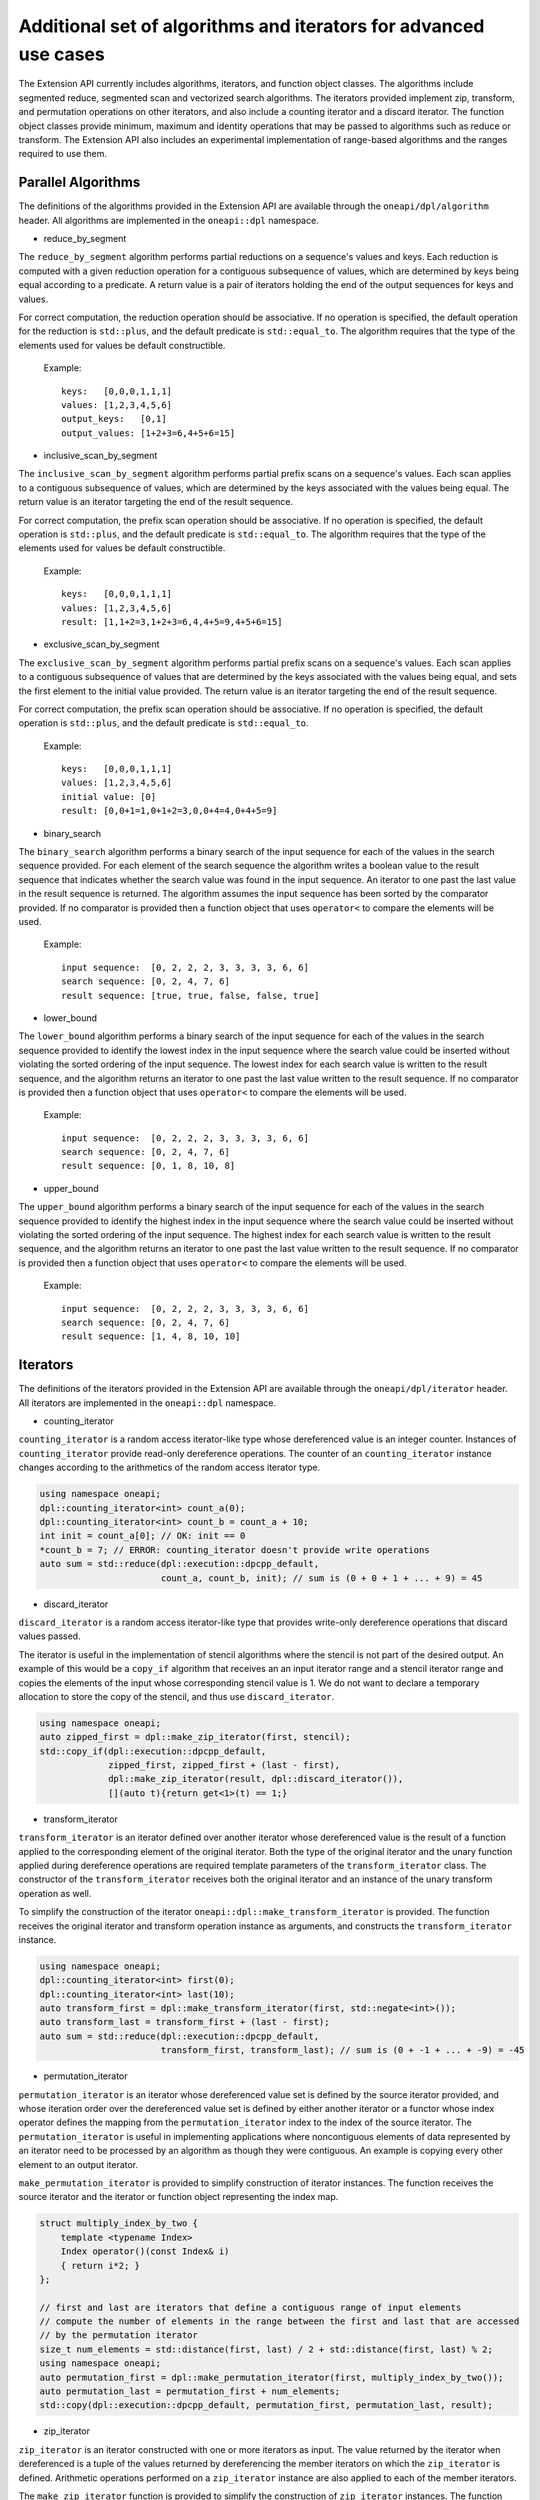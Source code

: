 Additional set of algorithms and iterators for advanced use cases
#################################################################

The Extension API currently includes algorithms, iterators, and function object classes. The algorithms
include segmented reduce, segmented scan and vectorized search algorithms. The iterators provided implement
zip, transform, and permutation operations on other iterators, and also include a counting iterator
and a discard iterator. The function object classes provide minimum, maximum and identity operations
that may be passed to algorithms such as reduce or transform. The Extension API also includes an experimental
implementation of range-based algorithms and the ranges required to use them.


Parallel Algorithms
-------------------

The definitions of the algorithms provided in the Extension API are available through the ``oneapi/dpl/algorithm``
header.  All algorithms are implemented in the ``oneapi::dpl`` namespace.

- reduce_by_segment

The ``reduce_by_segment`` algorithm performs partial reductions on a sequence's values and keys. Each
reduction is computed with a given reduction operation for a contiguous subsequence of values, which are
determined by keys being equal according to a predicate. A return value is a pair of iterators holding
the end of the output sequences for keys and values.

For correct computation, the reduction operation should be associative. If no operation is specified,
the default operation for the reduction is ``std::plus``, and the default predicate is ``std::equal_to``.
The algorithm requires that the type of the elements used for values be default constructible.

    Example::

        keys:   [0,0,0,1,1,1]
        values: [1,2,3,4,5,6]
        output_keys:   [0,1]
        output_values: [1+2+3=6,4+5+6=15]

- inclusive_scan_by_segment

The ``inclusive_scan_by_segment`` algorithm performs partial prefix scans on a sequence's values. Each
scan applies to a contiguous subsequence of values, which are determined by the keys associated with the
values being equal. The return value is an iterator targeting the end of the result sequence.

For correct computation, the prefix scan operation should be associative. If no operation is specified,
the default operation is ``std::plus``, and the default predicate is ``std::equal_to``. The algorithm
requires that the type of the elements used for values be default constructible.

    Example::

        keys:   [0,0,0,1,1,1]
        values: [1,2,3,4,5,6]
        result: [1,1+2=3,1+2+3=6,4,4+5=9,4+5+6=15]

- exclusive_scan_by_segment

The ``exclusive_scan_by_segment`` algorithm performs partial prefix scans on a sequence's values. Each
scan applies to a contiguous subsequence of values that are determined by the keys associated with the values
being equal, and sets the first element to the initial value provided. The return value is an iterator
targeting the end of the result sequence.

For correct computation, the prefix scan operation should be associative. If no operation is specified,
the default operation is ``std::plus``, and the default predicate is ``std::equal_to``.

    Example::

        keys:   [0,0,0,1,1,1]
        values: [1,2,3,4,5,6]
        initial value: [0]
        result: [0,0+1=1,0+1+2=3,0,0+4=4,0+4+5=9]

- binary_search

The ``binary_search`` algorithm performs a binary search of the input sequence for each of the values in
the search sequence provided.  For each element of the search sequence the algorithm writes a boolean value
to the result sequence that indicates whether the search value was found in the input sequence. An iterator
to one past the last value in the result sequence is returned. The algorithm assumes the input sequence has
been sorted by the comparator provided. If no comparator is provided then a function object that uses
``operator<`` to compare the elements will be used.

    Example::

        input sequence:  [0, 2, 2, 2, 3, 3, 3, 3, 6, 6]
        search sequence: [0, 2, 4, 7, 6]
        result sequence: [true, true, false, false, true]

- lower_bound

The ``lower_bound`` algorithm performs a binary search of the input sequence for each of the values in
the search sequence provided to identify the lowest index in the input sequence where the search value could
be inserted without violating the sorted ordering of the input sequence.  The lowest index for each search
value is written to the result sequence, and the algorithm returns an iterator to one past the last value
written to the result sequence. If no comparator is provided then a function object that uses ``operator<``
to compare the elements will be used.

    Example::

        input sequence:  [0, 2, 2, 2, 3, 3, 3, 3, 6, 6]
        search sequence: [0, 2, 4, 7, 6]
        result sequence: [0, 1, 8, 10, 8]


- upper_bound

The ``upper_bound`` algorithm performs a binary search of the input sequence for each of the values in
the search sequence provided to identify the highest index in the input sequence where the search value could
be inserted without violating the sorted ordering of the input sequence.  The highest index for each search
value is written to the result sequence, and the algorithm returns an iterator to one past the last value
written to the result sequence. If no comparator is provided then a function object that uses ``operator<``
to compare the elements will be used.

    Example::

        input sequence:  [0, 2, 2, 2, 3, 3, 3, 3, 6, 6]
        search sequence: [0, 2, 4, 7, 6]
        result sequence: [1, 4, 8, 10, 10]

Iterators
---------

The definitions of the iterators provided in the Extension API are available through the ``oneapi/dpl/iterator``
header.  All iterators are implemented in the ``oneapi::dpl`` namespace.

- counting_iterator

``counting_iterator`` is a random access iterator-like type whose dereferenced value is an integer
counter. Instances of ``counting_iterator`` provide read-only dereference operations. The counter of an
``counting_iterator`` instance changes according to the arithmetics of the random access iterator type.

.. code:: cpp

    using namespace oneapi;
    dpl::counting_iterator<int> count_a(0);
    dpl::counting_iterator<int> count_b = count_a + 10;
    int init = count_a[0]; // OK: init == 0
    *count_b = 7; // ERROR: counting_iterator doesn't provide write operations
    auto sum = std::reduce(dpl::execution::dpcpp_default,
                           count_a, count_b, init); // sum is (0 + 0 + 1 + ... + 9) = 45


- discard_iterator

``discard_iterator`` is a random access iterator-like type that provides write-only dereference
operations that discard values passed.

The iterator is useful in the implementation of stencil algorithms where the stencil is not part of the
desired output. An example of this would be a ``copy_if`` algorithm that receives an an input iterator range
and a stencil iterator range and copies the elements of the input whose corresponding stencil value is 1. We
do not want to declare a temporary allocation to store the copy of the stencil, and thus use ``discard_iterator``.

.. code:: cpp

    using namespace oneapi;
    auto zipped_first = dpl::make_zip_iterator(first, stencil);
    std::copy_if(dpl::execution::dpcpp_default,
                 zipped_first, zipped_first + (last - first),
                 dpl::make_zip_iterator(result, dpl::discard_iterator()),
                 [](auto t){return get<1>(t) == 1;}

- transform_iterator

``transform_iterator`` is an iterator defined over another iterator whose dereferenced value is the result
of a function applied to the corresponding element of the original iterator.  Both the type of the original
iterator and the unary function applied during dereference operations are required template parameters of
the ``transform_iterator`` class. The constructor of the ``transform_iterator`` receives both the original
iterator and an instance of the unary transform operation as well.

To simplify the construction of the iterator ``oneapi::dpl::make_transform_iterator`` is provided. The
function receives the original iterator and transform operation instance as arguments, and constructs the
``transform_iterator`` instance.

.. code:: cpp

    using namespace oneapi;
    dpl::counting_iterator<int> first(0);
    dpl::counting_iterator<int> last(10);
    auto transform_first = dpl::make_transform_iterator(first, std::negate<int>());
    auto transform_last = transform_first + (last - first);
    auto sum = std::reduce(dpl::execution::dpcpp_default,
                           transform_first, transform_last); // sum is (0 + -1 + ... + -9) = -45

- permutation_iterator

``permutation_iterator`` is an iterator whose dereferenced value set is defined by the source iterator
provided, and whose iteration order over the dereferenced value set is defined by either another iterator or
a functor whose index operator defines the mapping from the ``permutation_iterator`` index to the index of the
source iterator. The ``permutation_iterator`` is useful in implementing applications where noncontiguous
elements of data represented by an iterator need to be processed by an algorithm as though they were contiguous.
An example is copying every other element to an output iterator.

``make_permutation_iterator`` is provided to simplify construction of iterator instances.  The function
receives the source iterator and the iterator or function object representing the index map.

.. code:: cpp

    struct multiply_index_by_two {
        template <typename Index>
        Index operator()(const Index& i)
        { return i*2; }
    };

    // first and last are iterators that define a contiguous range of input elements
    // compute the number of elements in the range between the first and last that are accessed
    // by the permutation iterator
    size_t num_elements = std::distance(first, last) / 2 + std::distance(first, last) % 2;
    using namespace oneapi;
    auto permutation_first = dpl::make_permutation_iterator(first, multiply_index_by_two());
    auto permutation_last = permutation_first + num_elements;
    std::copy(dpl::execution::dpcpp_default, permutation_first, permutation_last, result);

- zip_iterator

``zip_iterator`` is an iterator constructed with one or more iterators as input. The value returned by the
iterator when dereferenced is a tuple of the values returned by dereferencing the member iterators on which
the ``zip_iterator`` is defined. Arithmetic operations performed on a ``zip_iterator`` instance are also
applied to each of the member iterators.

The ``make_zip_iterator`` function is provided to simplify the construction of ``zip_iterator`` instances.
The function receives each of the iterators to be held as member iterators by the ``zip_iterator`` instance
it returns.

The example provided for ``discard_iterator`` demonstrates ``zip_iterator`` use in defining stencil
algorithms. The ``zip_iterator`` is also useful in defining "by key" algorithms where input iterators
representing keys and values are processed as key-value pairs. The example below demonstrates a stable sort
by key where only the keys are compared but both keys and values are swapped.

.. code:: cpp

    using namespace oneapi;
    auto zipped_begin = dpl::make_zip_iterator(keys_begin, vals_begin);
    std::stable_sort(dpl::execution::dpcpp_default, zipped_begin, zipped_begin + n,
        [](auto lhs, auto rhs) { return get<0>(lhs) < get<0>(rhs); });

